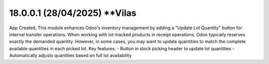 18.0.0.1 (**28/04/2025**) **Vilas
=====================================================
App Created,
This module enhances Odoo's inventory management by adding a "Update Lot Quantity" button for internal transfer operations. 
When working with lot-tracked products in receipt operations, Odoo typically reserves exactly the demanded quantity. 
However, in some cases, you may want to update quantities to match the complete available quantities in each picked lot.
Key features:
- Button in stock picking header to update lot quantities
- Automatically adjusts quantities based on full lot availability
